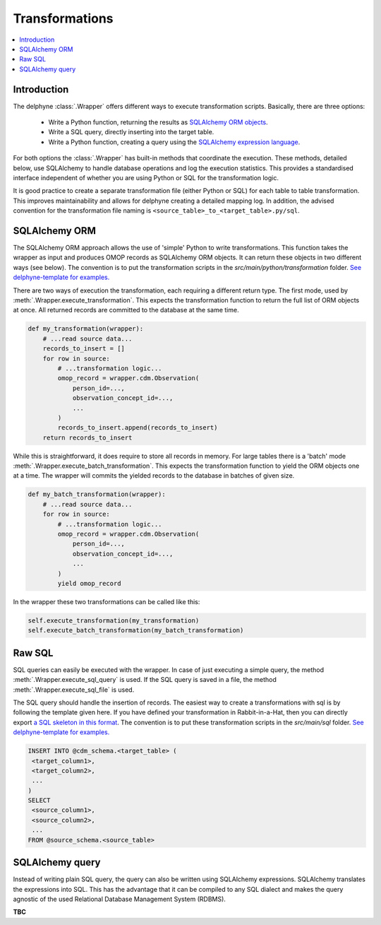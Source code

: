 Transformations
===============

.. contents::
    :local:
    :backlinks: none


Introduction
-------------
The delphyne :class:`.Wrapper` offers different ways to execute transformation scripts.
Basically, there are three options:
 - Write a Python function, returning the results as `SQLAlchemy ORM objects <https://docs.sqlalchemy.org/en/14/orm/tutorial.html>`_.
 - Write a SQL query, directly inserting into the target table.
 - Write a Python function, creating a query using the `SQLAlchemy expression language <https://docs.sqlalchemy.org/en/14/core/tutorial.html>`_.

For both options the :class:`.Wrapper` has built-in methods that coordinate the execution.
These methods, detailed below, use SQLAlchemy to handle database operations and log the execution statistics.
This provides a standardised interface independent of whether you are using Python or SQL for the transformation logic.

It is good practice to create a separate transformation file (either Python or SQL) for each table to table
transformation.
This improves maintainability and allows for delphyne creating a detailed mapping log.
In addition, the advised convention for the transformation file naming is ``<source_table>_to_<target_table>.py/sql``.


SQLAlchemy ORM
---------------
The SQLAlchemy ORM approach allows the use of 'simple' Python to write transformations.
This function takes the wrapper as input and produces OMOP records as SQLAlchemy ORM objects.
It can return these objects in two different ways (see below).
The convention is to put the transformation scripts in the `src/main/python/transformation` folder.
`See delphyne-template for examples. <https://github.com/thehyve/delphyne-template/tree/master/src/main/python/transformation>`_

There are two ways of execution the transformation, each requiring a different return type.
The first mode, used by :meth:`.Wrapper.execute_transformation`.
This expects the transformation function to return the full list of ORM objects at once.
All returned records are committed to the database at the same time.

.. code-block:: python

    def my_transformation(wrapper):
        # ...read source data...
        records_to_insert = []
        for row in source:
            # ...transformation logic...
            omop_record = wrapper.cdm.Observation(
                person_id=...,
                observation_concept_id=...,
                ...
            )
            records_to_insert.append(records_to_insert)
        return records_to_insert

While this is straightforward, it does require to store all records in memory.
For large tables there is a 'batch' mode :meth:`.Wrapper.execute_batch_transformation`.
This expects the transformation function to yield the ORM objects one at a time.
The wrapper will commits the yielded records to the database in batches of given size.

.. code-block:: python

    def my_batch_transformation(wrapper):
        # ...read source data...
        for row in source:
            # ...transformation logic...
            omop_record = wrapper.cdm.Observation(
                person_id=...,
                observation_concept_id=...,
                ...
            )
            yield omop_record

In the wrapper these two transformations can be called like this:

.. code-block:: python

    self.execute_transformation(my_transformation)
    self.execute_batch_transformation(my_batch_transformation)


Raw SQL
-------------
SQL queries can easily be executed with the wrapper.
In case of just executing a simple query, the method :meth:`.Wrapper.execute_sql_query` is used.
If the SQL query is saved in a file, the method :meth:`.Wrapper.execute_sql_file` is used.

The SQL query should handle the insertion of records.
The easiest way to create a transformations with sql is by following the template given here.
If you have defined your transformation in Rabbit-in-a-Hat, then
you can directly export `a SQL skeleton in this format <http://ohdsi.github.io/WhiteRabbit/RabbitInAHat.html#generating_a_sql_skeleton_(v090)>`_.
The convention is to put these transformation scripts in the `src/main/sql` folder.
`See delphyne-template for examples. <https://github.com/thehyve/delphyne-template/tree/master/src/main/sql>`_

.. code-block:: sql

    INSERT INTO @cdm_schema.<target_table> (
     <target_column1>,
     <target_column2>,
     ...
    )
    SELECT
     <source_column1>,
     <source_column2>,
     ...
    FROM @source_schema.<source_table>


SQLAlchemy query
-------------
Instead of writing plain SQL query, the query can also be written using SQLAlchemy expressions.
SQLAlchemy translates the expressions into SQL.
This has the advantage that it can be compiled to any SQL dialect and makes the query agnostic of the used
Relational Database Management System (RDBMS).

**TBC**
